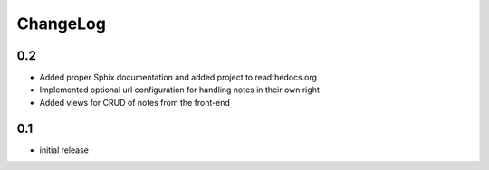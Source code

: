 .. _changelog:

ChangeLog
=========

0.2
---

- Added proper Sphix documentation and added project to readthedocs.org
- Implemented optional url configuration for handling notes in their own right
- Added views for CRUD of notes from the front-end

0.1
---

- initial release
